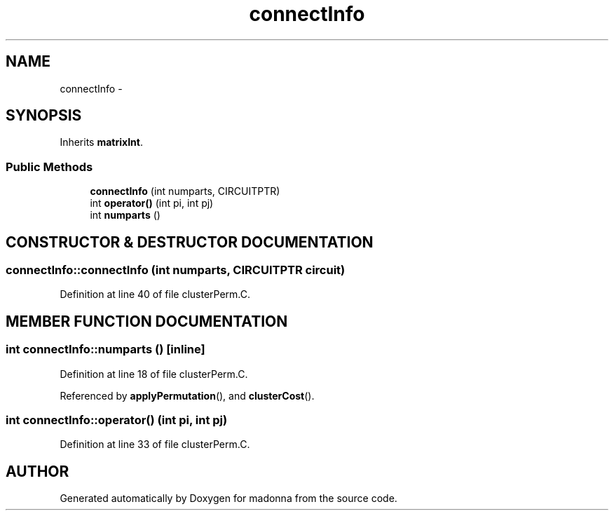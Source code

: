 .TH connectInfo 3 "28 Sep 2000" "madonna" \" -*- nroff -*-
.ad l
.nh
.SH NAME
connectInfo \- 
.SH SYNOPSIS
.br
.PP
Inherits \fBmatrixInt\fR.
.PP
.SS Public Methods

.in +1c
.ti -1c
.RI "\fBconnectInfo\fR (int numparts, CIRCUITPTR)"
.br
.ti -1c
.RI "int \fBoperator()\fR (int pi, int pj)"
.br
.ti -1c
.RI "int \fBnumparts\fR ()"
.br
.in -1c
.SH CONSTRUCTOR & DESTRUCTOR DOCUMENTATION
.PP 
.SS connectInfo::connectInfo (int numparts, CIRCUITPTR circuit)
.PP
Definition at line 40 of file clusterPerm.C.
.SH MEMBER FUNCTION DOCUMENTATION
.PP 
.SS int connectInfo::numparts ()\fC [inline]\fR
.PP
Definition at line 18 of file clusterPerm.C.
.PP
Referenced by \fBapplyPermutation\fR(), and \fBclusterCost\fR().
.SS int connectInfo::operator() (int pi, int pj)
.PP
Definition at line 33 of file clusterPerm.C.

.SH AUTHOR
.PP 
Generated automatically by Doxygen for madonna from the source code.